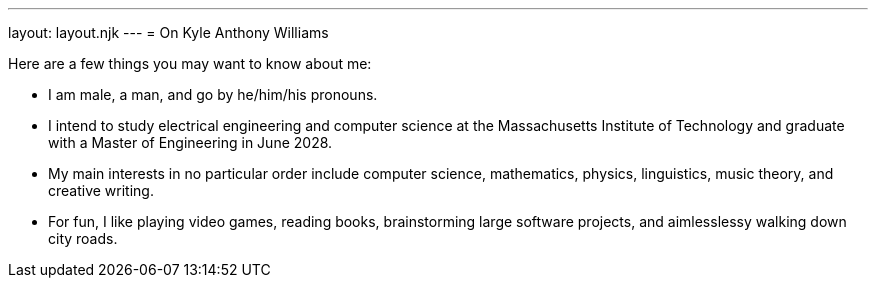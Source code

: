 ---
layout: layout.njk
---
= On Kyle Anthony Williams

Here are a few things you may want to know about me:

* I am male, a man, and go by he/him/his pronouns.
* I intend to study electrical engineering and computer science at
the Massachusetts Institute of Technology and graduate with a Master
of Engineering in June 2028.
* My main interests in no particular order include computer science,
mathematics, physics, linguistics, music theory, and creative writing.
* For fun, I like playing video games, reading books, brainstorming
large software projects, and aimlesslessy walking down city roads.
